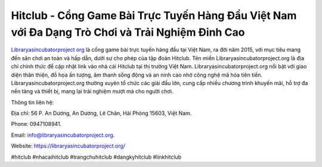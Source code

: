 Hitclub - Cổng Game Bài Trực Tuyến Hàng Đầu Việt Nam với Đa Dạng Trò Chơi và Trải Nghiệm Đỉnh Cao
===================================

`Libraryasincubatorproject org <https://libraryasincubatorproject.org/>`_ là cổng game bài trực tuyến hàng đầu tại Việt Nam, ra đời năm 2015, với mục tiêu mang đến sân chơi an toàn và hấp dẫn, dưới sự cho phép của tập đoàn Hitclub. Tên miền Libraryasincubatorproject.org là địa chỉ chính thức để cập nhật link vào nhà cái Hitclub tại thị trường Việt Nam. Libraryasincubatorproject.org nổi bật với giao diện thân thiện, đồ họa ấn tượng, âm thanh sống động và an ninh cao nhờ công nghệ mã hóa tiên tiến. Libraryasincubatorproject.org thường xuyên tổ chức các giải đấu lớn, cung cấp nhiều chương trình khuyến mãi, hỗ trợ đa nền tảng và thiết bị, mang lại trải nghiệm mượt mà cho người chơi.

Thông tin liên hệ: 

Địa chỉ: 56 P. An Dương, An Dương, Lê Chân, Hải Phòng 15603, Việt Nam. 

Phone: 0947108941. 

Email: info@libraryasincubatorproject.org. 

Website: https://libraryasincubatorproject.org/ 

#hitclub #nhacaihitclub #trangchuhitclub #dangkyhitclub #linkhitclub
